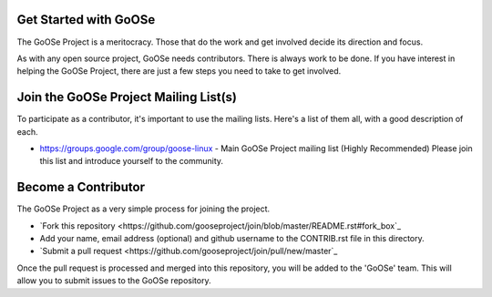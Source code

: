 Get Started with GoOSe
----------------------

The GoOSe Project is a meritocracy. Those that do the work and get involved decide its direction and focus.

As with any open source project, GoOSe needs contributors. There is always work to be done. If you have interest in helping the GoOSe Project, there are just a few steps you need to take to get involved.

Join the GoOSe Project Mailing List(s)
--------------------------------------

To participate as a contributor, it's important to use the mailing lists. Here's a list of them all, with a good description of each. 

* https://groups.google.com/group/goose-linux - Main GoOSe Project mailing list (Highly Recommended) Please join this list and introduce yourself to the community.

Become a Contributor
--------------------

The GoOSe Project as a very simple process for joining the project.

* `Fork this repository <https://github.com/gooseproject/join/blob/master/README.rst#fork_box`_
* Add your name, email address (optional) and github username to the CONTRIB.rst file in this directory.
* `Submit a pull request <https://github.com/gooseproject/join/pull/new/master`_

Once the pull request is processed and merged into this repository, you will be added to the 'GoOSe' team. This will allow you to submit issues to the GoOSe repository.
